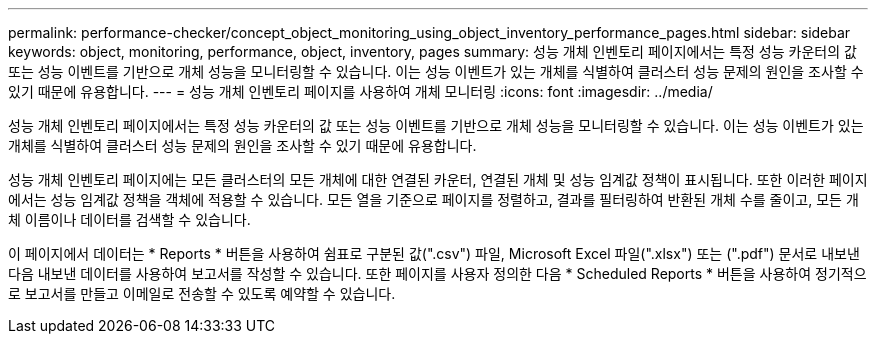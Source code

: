 ---
permalink: performance-checker/concept_object_monitoring_using_object_inventory_performance_pages.html 
sidebar: sidebar 
keywords: object, monitoring, performance, object, inventory, pages 
summary: 성능 개체 인벤토리 페이지에서는 특정 성능 카운터의 값 또는 성능 이벤트를 기반으로 개체 성능을 모니터링할 수 있습니다. 이는 성능 이벤트가 있는 개체를 식별하여 클러스터 성능 문제의 원인을 조사할 수 있기 때문에 유용합니다. 
---
= 성능 개체 인벤토리 페이지를 사용하여 개체 모니터링
:icons: font
:imagesdir: ../media/


[role="lead"]
성능 개체 인벤토리 페이지에서는 특정 성능 카운터의 값 또는 성능 이벤트를 기반으로 개체 성능을 모니터링할 수 있습니다. 이는 성능 이벤트가 있는 개체를 식별하여 클러스터 성능 문제의 원인을 조사할 수 있기 때문에 유용합니다.

성능 개체 인벤토리 페이지에는 모든 클러스터의 모든 개체에 대한 연결된 카운터, 연결된 개체 및 성능 임계값 정책이 표시됩니다. 또한 이러한 페이지에서는 성능 임계값 정책을 객체에 적용할 수 있습니다. 모든 열을 기준으로 페이지를 정렬하고, 결과를 필터링하여 반환된 개체 수를 줄이고, 모든 개체 이름이나 데이터를 검색할 수 있습니다.

이 페이지에서 데이터는 * Reports * 버튼을 사용하여 쉼표로 구분된 값(".csv") 파일, Microsoft Excel 파일(".xlsx") 또는 (".pdf") 문서로 내보낸 다음 내보낸 데이터를 사용하여 보고서를 작성할 수 있습니다. 또한 페이지를 사용자 정의한 다음 * Scheduled Reports * 버튼을 사용하여 정기적으로 보고서를 만들고 이메일로 전송할 수 있도록 예약할 수 있습니다.
